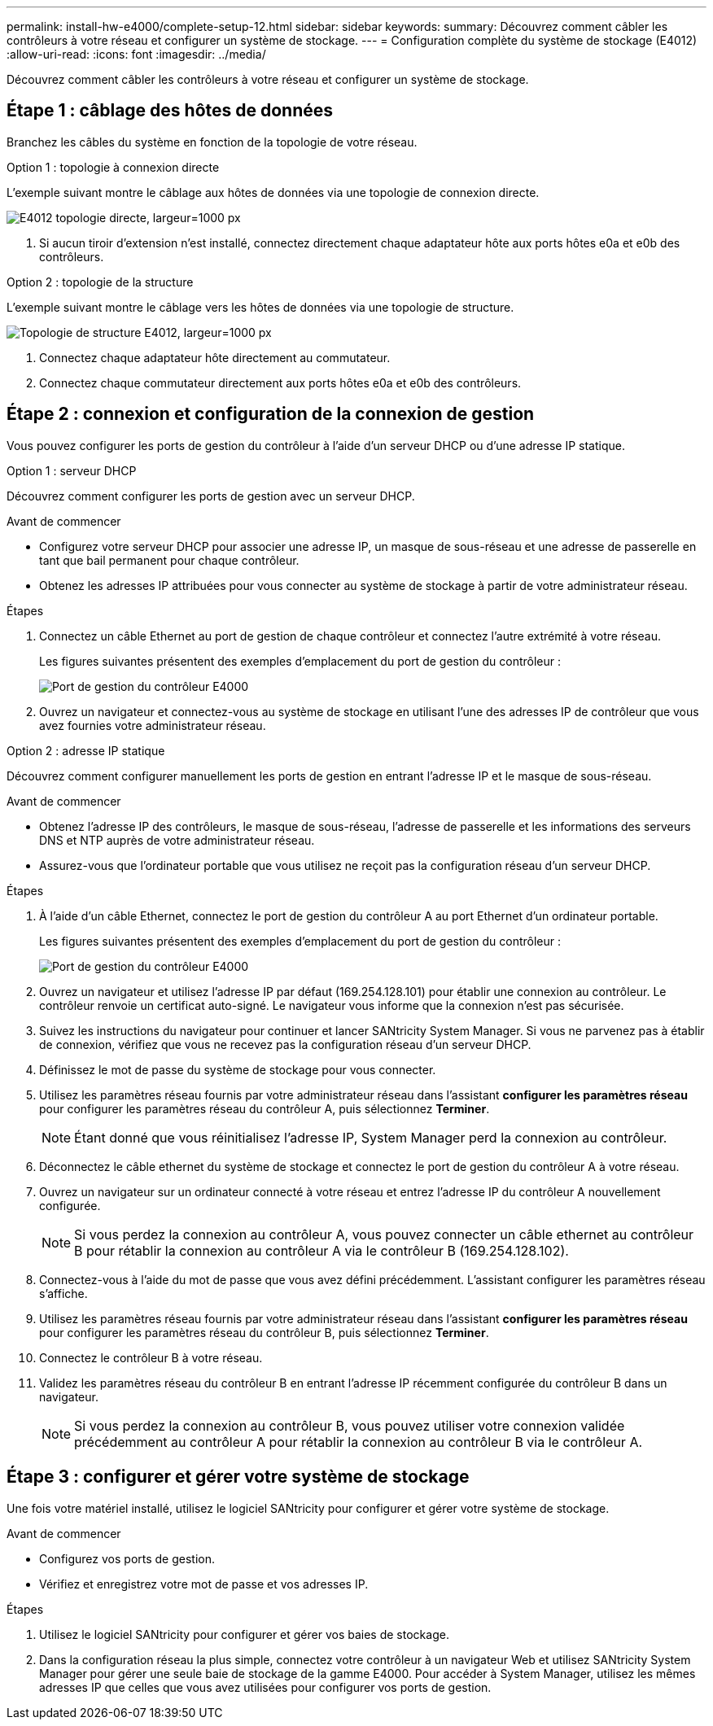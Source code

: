 ---
permalink: install-hw-e4000/complete-setup-12.html 
sidebar: sidebar 
keywords:  
summary: Découvrez comment câbler les contrôleurs à votre réseau et configurer un système de stockage. 
---
= Configuration complète du système de stockage (E4012)
:allow-uri-read: 
:icons: font
:imagesdir: ../media/


[role="lead"]
Découvrez comment câbler les contrôleurs à votre réseau et configurer un système de stockage.



== Étape 1 : câblage des hôtes de données

Branchez les câbles du système en fonction de la topologie de votre réseau.

[role="tabbed-block"]
====
.Option 1 : topologie à connexion directe
--
L'exemple suivant montre le câblage aux hôtes de données via une topologie de connexion directe.

image:../media/drw_e4012_direct_topology_ieops-2047.svg["E4012 topologie directe, largeur=1000 px"]

. Si aucun tiroir d'extension n'est installé, connectez directement chaque adaptateur hôte aux ports hôtes e0a et e0b des contrôleurs.


--
.Option 2 : topologie de la structure
--
L'exemple suivant montre le câblage vers les hôtes de données via une topologie de structure.

image:../media/drw_e4012_fabric_topology_ieops-2046.svg["Topologie de structure E4012, largeur=1000 px"]

. Connectez chaque adaptateur hôte directement au commutateur.
. Connectez chaque commutateur directement aux ports hôtes e0a et e0b des contrôleurs.


--
====


== Étape 2 : connexion et configuration de la connexion de gestion

Vous pouvez configurer les ports de gestion du contrôleur à l'aide d'un serveur DHCP ou d'une adresse IP statique.

[role="tabbed-block"]
====
.Option 1 : serveur DHCP
--
Découvrez comment configurer les ports de gestion avec un serveur DHCP.

.Avant de commencer
* Configurez votre serveur DHCP pour associer une adresse IP, un masque de sous-réseau et une adresse de passerelle en tant que bail permanent pour chaque contrôleur.
* Obtenez les adresses IP attribuées pour vous connecter au système de stockage à partir de votre administrateur réseau.


.Étapes
. Connectez un câble Ethernet au port de gestion de chaque contrôleur et connectez l'autre extrémité à votre réseau.
+
Les figures suivantes présentent des exemples d'emplacement du port de gestion du contrôleur :

+
image:../media/e4000_management_port.png["Port de gestion du contrôleur E4000"]

. Ouvrez un navigateur et connectez-vous au système de stockage en utilisant l'une des adresses IP de contrôleur que vous avez fournies votre administrateur réseau.


--
.Option 2 : adresse IP statique
--
Découvrez comment configurer manuellement les ports de gestion en entrant l'adresse IP et le masque de sous-réseau.

.Avant de commencer
* Obtenez l'adresse IP des contrôleurs, le masque de sous-réseau, l'adresse de passerelle et les informations des serveurs DNS et NTP auprès de votre administrateur réseau.
* Assurez-vous que l'ordinateur portable que vous utilisez ne reçoit pas la configuration réseau d'un serveur DHCP.


.Étapes
. À l'aide d'un câble Ethernet, connectez le port de gestion du contrôleur A au port Ethernet d'un ordinateur portable.
+
Les figures suivantes présentent des exemples d'emplacement du port de gestion du contrôleur :

+
image:../media/e4000_management_port.png["Port de gestion du contrôleur E4000"]

. Ouvrez un navigateur et utilisez l'adresse IP par défaut (169.254.128.101) pour établir une connexion au contrôleur. Le contrôleur renvoie un certificat auto-signé. Le navigateur vous informe que la connexion n'est pas sécurisée.
. Suivez les instructions du navigateur pour continuer et lancer SANtricity System Manager. Si vous ne parvenez pas à établir de connexion, vérifiez que vous ne recevez pas la configuration réseau d'un serveur DHCP.
. Définissez le mot de passe du système de stockage pour vous connecter.
. Utilisez les paramètres réseau fournis par votre administrateur réseau dans l'assistant *configurer les paramètres réseau* pour configurer les paramètres réseau du contrôleur A, puis sélectionnez *Terminer*.
+

NOTE: Étant donné que vous réinitialisez l'adresse IP, System Manager perd la connexion au contrôleur.

. Déconnectez le câble ethernet du système de stockage et connectez le port de gestion du contrôleur A à votre réseau.
. Ouvrez un navigateur sur un ordinateur connecté à votre réseau et entrez l'adresse IP du contrôleur A nouvellement configurée.
+

NOTE: Si vous perdez la connexion au contrôleur A, vous pouvez connecter un câble ethernet au contrôleur B pour rétablir la connexion au contrôleur A via le contrôleur B (169.254.128.102).

. Connectez-vous à l'aide du mot de passe que vous avez défini précédemment. L'assistant configurer les paramètres réseau s'affiche.
. Utilisez les paramètres réseau fournis par votre administrateur réseau dans l'assistant *configurer les paramètres réseau* pour configurer les paramètres réseau du contrôleur B, puis sélectionnez *Terminer*.
. Connectez le contrôleur B à votre réseau.
. Validez les paramètres réseau du contrôleur B en entrant l'adresse IP récemment configurée du contrôleur B dans un navigateur.
+

NOTE: Si vous perdez la connexion au contrôleur B, vous pouvez utiliser votre connexion validée précédemment au contrôleur A pour rétablir la connexion au contrôleur B via le contrôleur A.



--
====


== Étape 3 : configurer et gérer votre système de stockage

Une fois votre matériel installé, utilisez le logiciel SANtricity pour configurer et gérer votre système de stockage.

.Avant de commencer
* Configurez vos ports de gestion.
* Vérifiez et enregistrez votre mot de passe et vos adresses IP.


.Étapes
. Utilisez le logiciel SANtricity pour configurer et gérer vos baies de stockage.
. Dans la configuration réseau la plus simple, connectez votre contrôleur à un navigateur Web et utilisez SANtricity System Manager pour gérer une seule baie de stockage de la gamme E4000. Pour accéder à System Manager, utilisez les mêmes adresses IP que celles que vous avez utilisées pour configurer vos ports de gestion.

